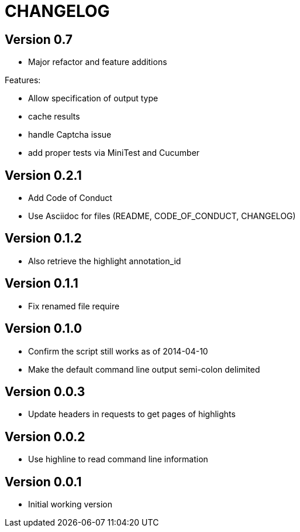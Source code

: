 = CHANGELOG

:numbered!:

== Version 0.7

* Major refactor and feature additions

Features:

* Allow specification of output type
* cache results
* handle Captcha issue
* add proper tests via MiniTest and Cucumber

== Version 0.2.1

* Add Code of Conduct
* Use Asciidoc for files (README, CODE_OF_CONDUCT, CHANGELOG)

== Version 0.1.2

* Also retrieve the highlight annotation_id

== Version 0.1.1

* Fix renamed file require

== Version 0.1.0

* Confirm the script still works as of 2014-04-10
* Make the default command line output semi-colon delimited

== Version 0.0.3

* Update headers in requests to get pages of highlights

== Version 0.0.2

* Use highline to read command line information

== Version 0.0.1

* Initial working version
